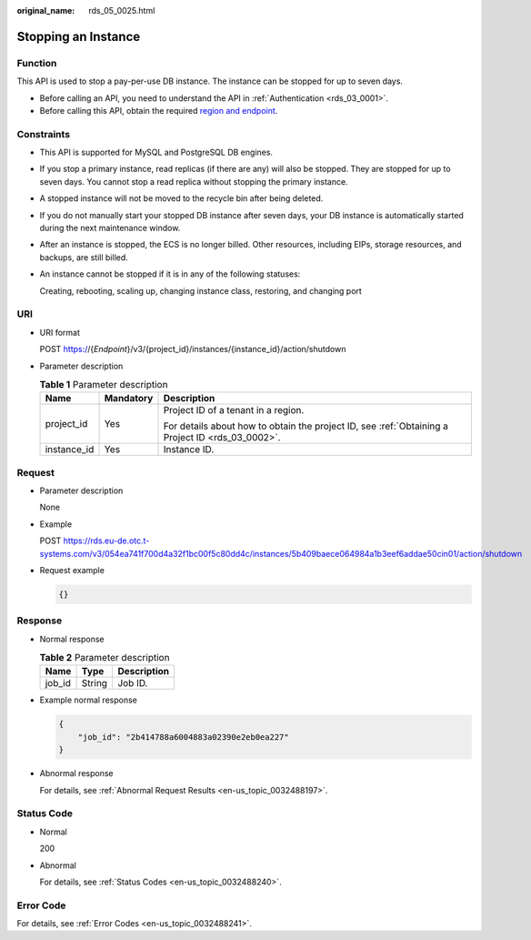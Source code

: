 :original_name: rds_05_0025.html

.. _rds_05_0025:

Stopping an Instance
====================

Function
--------

This API is used to stop a pay-per-use DB instance. The instance can be stopped for up to seven days.

-  Before calling an API, you need to understand the API in :ref:`Authentication <rds_03_0001>`.
-  Before calling this API, obtain the required `region and endpoint <https://docs.otc.t-systems.com/en-us/endpoint/index.html>`__.

Constraints
-----------

-  This API is supported for MySQL and PostgreSQL DB engines.

-  If you stop a primary instance, read replicas (if there are any) will also be stopped. They are stopped for up to seven days. You cannot stop a read replica without stopping the primary instance.

-  A stopped instance will not be moved to the recycle bin after being deleted.

-  If you do not manually start your stopped DB instance after seven days, your DB instance is automatically started during the next maintenance window.

-  After an instance is stopped, the ECS is no longer billed. Other resources, including EIPs, storage resources, and backups, are still billed.

-  An instance cannot be stopped if it is in any of the following statuses:

   Creating, rebooting, scaling up, changing instance class, restoring, and changing port

URI
---

-  URI format

   POST https://{*Endpoint*}/v3/{project_id}/instances/{instance_id}/action/shutdown

-  Parameter description

   .. table:: **Table 1** Parameter description

      +-----------------------+-----------------------+--------------------------------------------------------------------------------------------------+
      | Name                  | Mandatory             | Description                                                                                      |
      +=======================+=======================+==================================================================================================+
      | project_id            | Yes                   | Project ID of a tenant in a region.                                                              |
      |                       |                       |                                                                                                  |
      |                       |                       | For details about how to obtain the project ID, see :ref:`Obtaining a Project ID <rds_03_0002>`. |
      +-----------------------+-----------------------+--------------------------------------------------------------------------------------------------+
      | instance_id           | Yes                   | Instance ID.                                                                                     |
      +-----------------------+-----------------------+--------------------------------------------------------------------------------------------------+

Request
-------

-  Parameter description

   None

-  Example

   POST https://rds.eu-de.otc.t-systems.com/v3/054ea741f700d4a32f1bc00f5c80dd4c/instances/5b409baece064984a1b3eef6addae50cin01/action/shutdown

-  Request example

   .. code-block:: text

      {}

Response
--------

-  Normal response

   .. table:: **Table 2** Parameter description

      ====== ====== ===========
      Name   Type   Description
      ====== ====== ===========
      job_id String Job ID.
      ====== ====== ===========

-  Example normal response

   .. code-block:: text

      {
          "job_id": "2b414788a6004883a02390e2eb0ea227"
      }

-  Abnormal response

   For details, see :ref:`Abnormal Request Results <en-us_topic_0032488197>`.

Status Code
-----------

-  Normal

   200

-  Abnormal

   For details, see :ref:`Status Codes <en-us_topic_0032488240>`.

Error Code
----------

For details, see :ref:`Error Codes <en-us_topic_0032488241>`.
